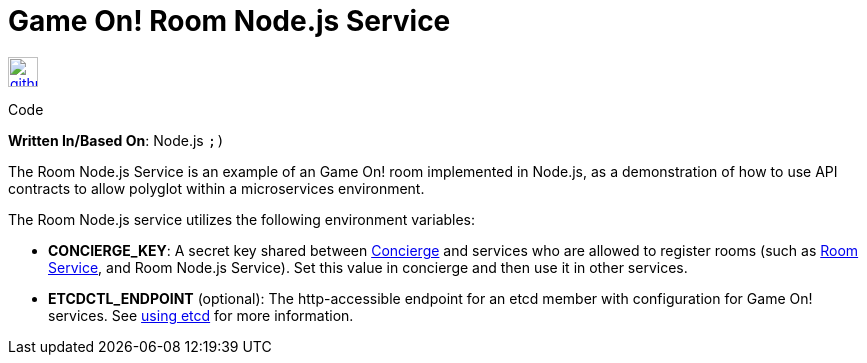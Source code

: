 = Game On! Room Node.js Service
:icons: font

[[img-github]]
image::github.png[alt="github", width="30", height="30", link="https://github.com/gameontext/gameon-room-nodejs"]
Code

*Written In/Based On*: Node.js `;)`

The Room Node.js Service is an example of an Game On! room implemented in Node.js, as a demonstration of how to use API contracts 
to allow polyglot within a microservices environment.

The Room Node.js service utilizes the following environment variables:

* *CONCIERGE_KEY*:  A secret key shared between link:./concierge.adoc[Concierge] and services who are allowed to register rooms (such as link:./room.adoc[Room Service], and Room Node.js Service). Set this value in concierge and then use it in other services.
* *ETCDCTL_ENDPOINT* (optional): The http-accessible endpoint for an etcd member with configuration for Game On! services. See link:./using_etcd.adoc[using etcd] for more information.